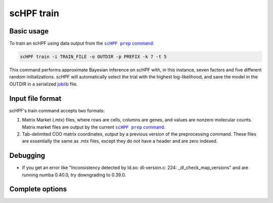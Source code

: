 .. _joblib: https://scikit-learn.org/stable/modules/model_persistence.html

.. _train-cli:

***********
scHPF train
***********

Basic usage
===========
To train an scHPF using data output from the |scHPF prep command|_:

.. |scHPF prep command| replace:: ``scHPF prep`` command
.. _scHPF prep command: prep-cli.html

.. code:: bash

    scHPF train -i TRAIN_FILE -o OUTDIR -p PREFIX -k 7 -t 5

This command performs approximate Bayesian inference on scHPF with, in this
instance, seven factors and five different random initializations. scHPF will
automatically select the trial with the highest log-likelihood, and save the
model in the OUTDIR in a serialized `joblib`_ file.

Input file format
=================
scHPF's train command accepts two formats:

1. Matrix Market (.mtx) files, where rows are cells, columns are genes, and
   values are nonzero molecular counts. Matrix market files are output by the
   current |scHPF prep command|_.
2. Tab-delimited COO matrix coordinates, output by a previous version of the
   preprocessing command. These files are essentially the same as .mtx files,
   except they do not have a header and are zero indexed.


Debugging
=========
- If you get an error like "Inconsistency detected by ld.so: dl-version.c: 224:
  _dl_check_map_versions" and are running numba 0.40.0, try downgrading to
  0.39.0.

Complete options
================

.. argparse::
   :filename: ../bin/scHPF
   :func: _parser
   :prog: scHPF
   :path: train
